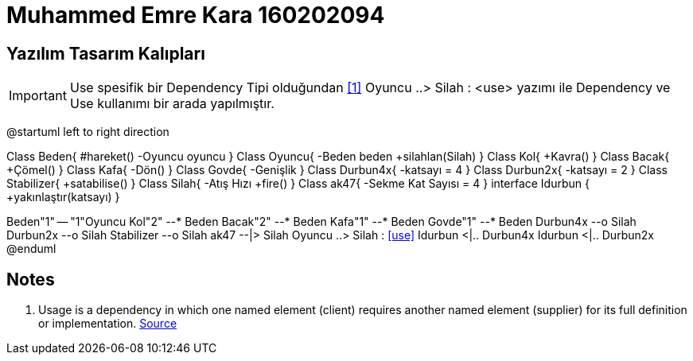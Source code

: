 = Muhammed Emre Kara 160202094

== Yazılım Tasarım Kalıpları

IMPORTANT: Use spesifik bir Dependency Tipi olduğundan <<Videos,[1]>>
Oyuncu ..> Silah : <use> yazımı ile Dependency ve Use kullanımı bir arada yapılmıştır.
[uml,file="umlClass1.png"]
--
@startuml
left to right direction

Class Beden{
    #hareket()
    -Oyuncu oyuncu
}
Class Oyuncu{
    -Beden beden
    +silahlan(Silah)
}
Class Kol{
    +Kavra()
}
Class Bacak{
    +Çömel()
}
Class Kafa{
    -Dön()
}
Class Govde{
    -Genişlik
}
Class Durbun4x{
    -katsayı = 4
}
Class Durbun2x{
    -katsayı = 2
}
Class Stabilizer{
    +satabilise()
}
Class Silah{
    -Atış Hızı
    +fire()
}
Class ak47{
    -Sekme Kat Sayısı = 4
}
interface Idurbun {
	+yakınlaştır(katsayı)
}

Beden"1" -- "1"Oyuncu
Kol"2" --* Beden
Bacak"2" --* Beden
Kafa"1" --* Beden
Govde"1" --* Beden
Durbun4x --o Silah
Durbun2x --o Silah
Stabilizer --o Silah
ak47 --|> Silah
Oyuncu ..> Silah : <<use>>
Idurbun <|.. Durbun4x
Idurbun <|.. Durbun2x
@enduml
--  
== Notes
. Usage is a dependency in which one named element (client) requires another named element (supplier) for its full definition or implementation. https://www.uml-diagrams.org/dependency.html[Source]